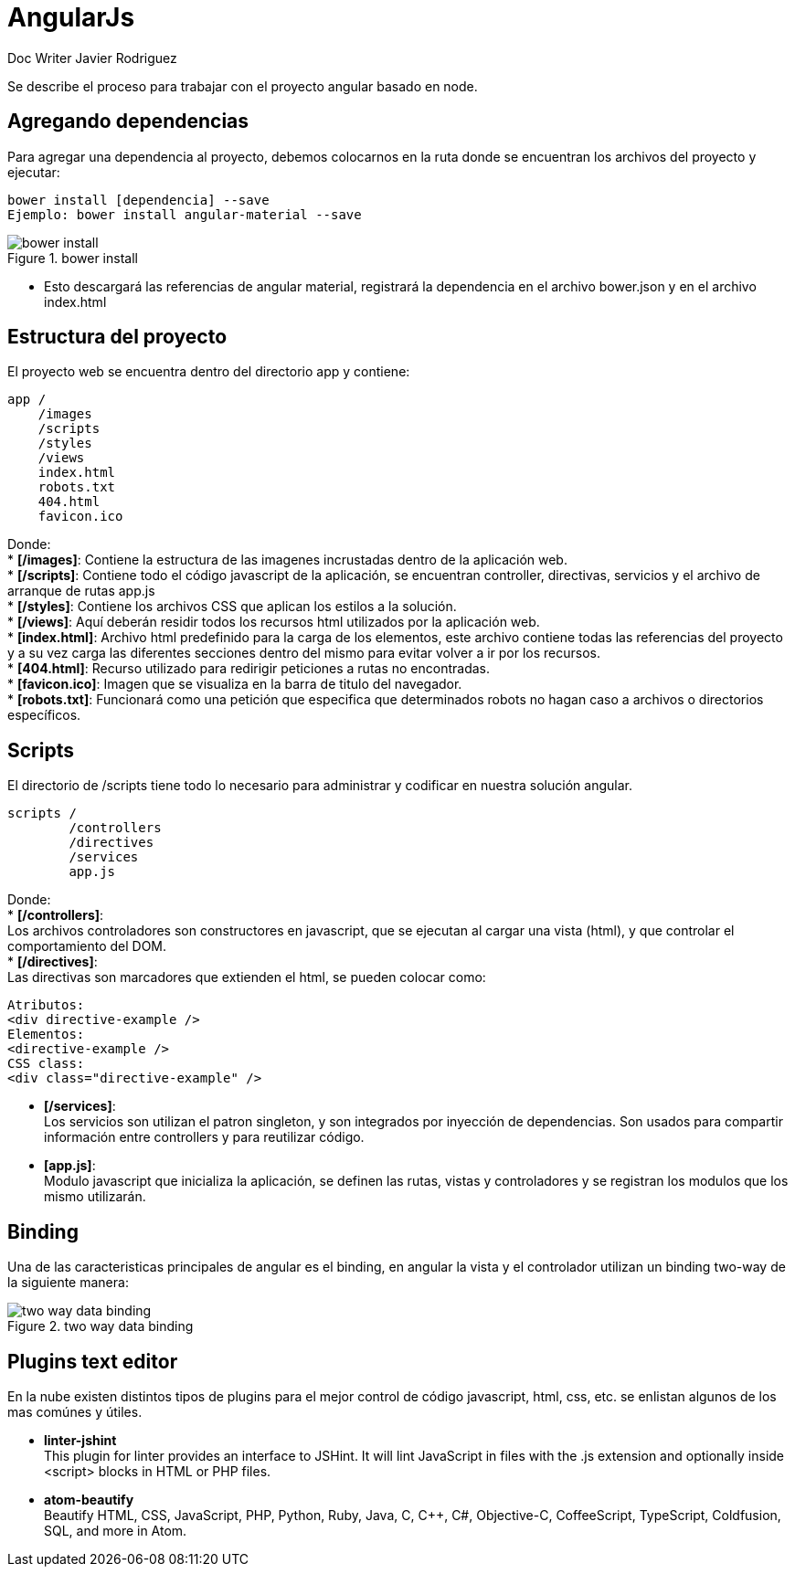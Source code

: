 = AngularJs
Doc Writer Javier Rodriguez
:doctype: book
:source-highlighter: coderay
:listing-caption: Listing

Se describe el proceso para trabajar con el proyecto angular basado en node.

== Agregando dependencias

Para agregar una dependencia al proyecto, debemos colocarnos en la ruta donde se
encuentran los archivos del proyecto y ejecutar:

----
bower install [dependencia] --save
Ejemplo: bower install angular-material --save
----
[[bower_install]]
.bower install
image::assets/bower_install_angular_material.png[bower install, align="center"]

* Esto descargará las referencias de angular material, registrará la dependencia
en el archivo bower.json y en el archivo index.html

== Estructura del proyecto

El proyecto web se encuentra dentro del directorio app y contiene:

----
app /
    /images
    /scripts
    /styles
    /views
    index.html
    robots.txt
    404.html
    favicon.ico
----
Donde: +
* *[/images]*: Contiene la estructura de las imagenes incrustadas dentro de la
aplicación web. +
* *[/scripts]*: Contiene todo el código javascript de la aplicación, se encuentran
controller, directivas, servicios y el archivo de arranque de rutas app.js +
* *[/styles]*: Contiene los archivos CSS que aplican los estilos a la solución. +
* *[/views]*: Aquí deberán residir todos los recursos html utilizados por la
aplicación web. +
* *[index.html]*: Archivo html predefinido para la carga de los elementos, este
archivo contiene todas las referencias del proyecto y a su vez carga las
diferentes secciones dentro del mismo para evitar volver a ir por los recursos. +
* *[404.html]*: Recurso utilizado para redirigir peticiones a rutas no
encontradas. +
* *[favicon.ico]*: Imagen que se visualiza en la barra de titulo del navegador. +
* *[robots.txt]*: Funcionará como una petición que especifica que determinados
robots no hagan caso a archivos o directorios específicos.

== Scripts

El directorio de /scripts tiene todo lo necesario para administrar y codificar
en nuestra solución angular.

----
scripts /
        /controllers
        /directives
        /services
        app.js
----
Donde: +
* *[/controllers]*: +
Los archivos controladores son constructores en javascript, que se ejecutan al
cargar una vista (html), y que controlar el comportamiento del DOM. +
* *[/directives]*: +
Las directivas son marcadores que extienden el html, se pueden colocar como:
[source,java]
-----
Atributos:
<div directive-example />
Elementos:
<directive-example />
CSS class:
<div class="directive-example" />
-----
* *[/services]*: +
Los servicios son utilizan el patron singleton, y son integrados por inyección
de dependencias. Son usados para compartir información entre controllers y para
reutilizar código.
* *[app.js]*: +
Modulo javascript que inicializa la aplicación, se definen las rutas, vistas y
controladores y se registran los modulos que los mismo utilizarán.

== Binding

Una de las caracteristicas principales de angular es el binding, en angular la
vista y el controlador utilizan un binding two-way de la siguiente manera:

[[binding]]
.two way data binding
image::assets/angular_two_way_binding.png[two way data binding, align="center"]

== Plugins text editor

En la nube existen distintos tipos de plugins para el mejor control de código
javascript, html, css, etc. se enlistan algunos de los mas comúnes y útiles.

* *linter-jshint* +
This plugin for linter provides an interface to JSHint. It will lint JavaScript
in files with the .js extension and optionally inside <script> blocks in HTML or
PHP files.

* *atom-beautify* +
Beautify HTML, CSS, JavaScript, PHP, Python, Ruby, Java, C, C++, C#,
Objective-C, CoffeeScript, TypeScript, Coldfusion, SQL, and more in Atom.
